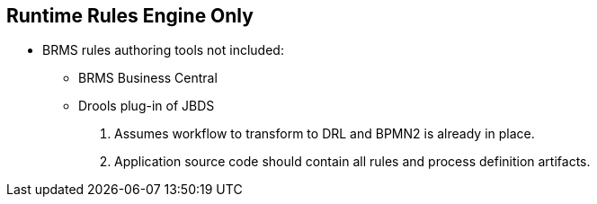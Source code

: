 :scrollbar:
:data-uri:
:noaudio:

== Runtime Rules Engine Only

* BRMS rules authoring tools not included:
** BRMS Business Central
** Drools plug-in of JBDS
. Assumes workflow to transform to DRL and BPMN2 is already in place.
. Application source code should contain all rules and process definition artifacts.

ifdef::showscript[]

endif::showscript[]

